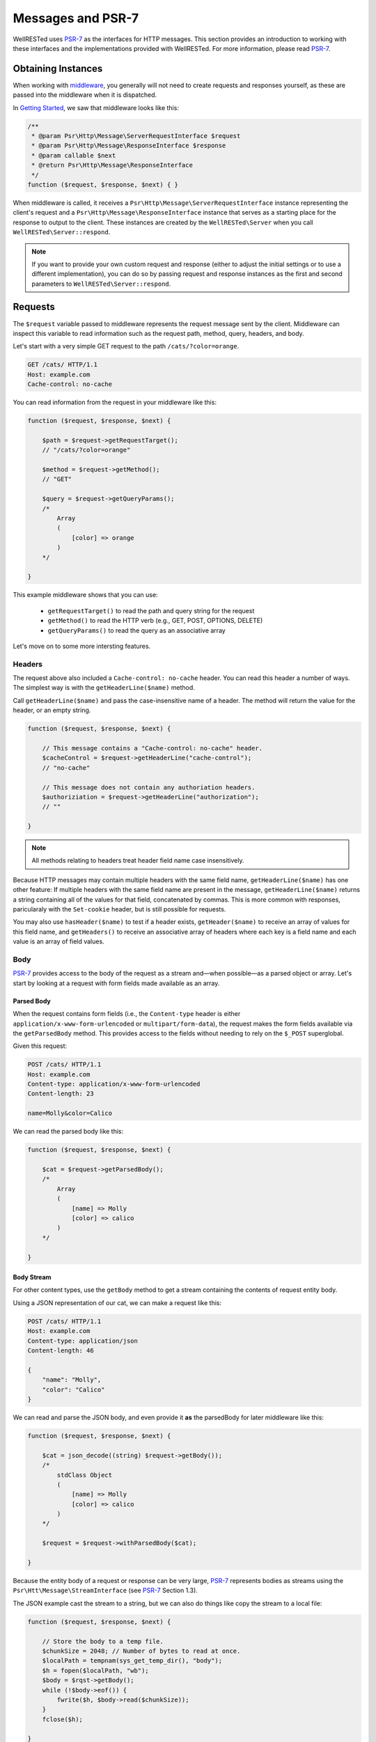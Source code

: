 Messages and PSR-7
==================

WellRESTed uses PSR-7_ as the interfaces for HTTP messages. This section provides an introduction to working with these interfaces and the implementations provided with WellRESTed. For more information, please read PSR-7_.

Obtaining Instances
-------------------

When working with middleware_, you generally will not need to create requests and responses yourself, as these are passed into the middleware when it is dispatched.

In `Getting Started`_, we saw that middleware looks like this:

.. code-block:: php

    /**
     * @param Psr\Http\Message\ServerRequestInterface $request
     * @param Psr\Http\Message\ResponseInterface $response
     * @param callable $next
     * @return Psr\Http\Message\ResponseInterface
     */
    function ($request, $response, $next) { }

When middleware is called, it receives a ``Psr\Http\Message\ServerRequestInterface`` instance representing the client's request and a ``Psr\Http\Message\ResponseInterface`` instance that serves as a starting place for the response to output to the client. These instances are created by the ``WellRESTed\Server`` when you call ``WellRESTed\Server::respond``.

.. note::

    If you want to provide your own custom request and response (either to adjust the initial settings or to use a different implementation), you can do so by passing request and response instances as the first and second parameters to ``WellRESTed\Server::respond``.

Requests
--------

The ``$request`` variable passed to middleware represents the request message sent by the client. Middleware can inspect this variable to read information such as the request path, method, query, headers, and body.

Let's start with a very simple GET request to the path ``/cats/?color=orange``.

.. code-block:: http

    GET /cats/ HTTP/1.1
    Host: example.com
    Cache-control: no-cache

You can read information from the request in your middleware like this:

.. code-block:: php

    function ($request, $response, $next) {

        $path = $request->getRequestTarget();
        // "/cats/?color=orange"

        $method = $request->getMethod();
        // "GET"

        $query = $request->getQueryParams();
        /*
            Array
            (
                [color] => orange
            )
        */

    }

This example middleware shows that you can use:

    - ``getRequestTarget()`` to read the path and query string for the request
    - ``getMethod()`` to read the HTTP verb (e.g., GET, POST, OPTIONS, DELETE)
    - ``getQueryParams()`` to read the query as an associative array

Let's move on to some more intersting features.

Headers
^^^^^^^

The request above also included a ``Cache-control: no-cache`` header. You can read this header a number of ways. The simplest way is with the ``getHeaderLine($name)`` method.

Call ``getHeaderLine($name)`` and pass the case-insensitive name of a header. The method will return the value for the header, or an empty string.

.. code-block:: php

    function ($request, $response, $next) {

        // This message contains a "Cache-control: no-cache" header.
        $cacheControl = $request->getHeaderLine("cache-control");
        // "no-cache"

        // This message does not contain any authoriation headers.
        $authoriziation = $request->getHeaderLine("authorization");
        // ""

    }

.. note::

    All methods relating to headers treat header field name case insensitively.


Because HTTP messages may contain multiple headers with the same field name, ``getHeaderLine($name)`` has one other feature: If multiple headers with the same field name are present in the message, ``getHeaderLine($name)`` returns a string containing all of the values for that field, concatenated by commas. This is more common with responses, paricularaly with the ``Set-cookie`` header, but is still possible for requests.

You may also use ``hasHeader($name)`` to test if a header exists, ``getHeader($name)`` to receive an array of values for this field name, and ``getHeaders()`` to receive an associative array of headers where each key is a field name and each value is an array of field values.


Body
^^^^

PSR-7_ provides access to the body of the request as a stream and—when possible—as a parsed object or array. Let's start by looking at a request with form fields made available as an array.

Parsed Body
~~~~~~~~~~~

When the request contains form fields (i.e., the ``Content-type`` header is either ``application/x-www-form-urlencoded`` or ``multipart/form-data``), the request makes the form fields available via the ``getParsedBody`` method. This provides access to the fields without needing to rely on the ``$_POST`` superglobal.

Given this request:

.. code-block:: http

    POST /cats/ HTTP/1.1
    Host: example.com
    Content-type: application/x-www-form-urlencoded
    Content-length: 23

    name=Molly&color=Calico

We can read the parsed body like this:

.. code-block:: php

    function ($request, $response, $next) {

        $cat = $request->getParsedBody();
        /*
            Array
            (
                [name] => Molly
                [color] => calico
            )
        */

    }

Body Stream
~~~~~~~~~~~

For other content types, use the ``getBody`` method to get a stream containing the contents of request entity body.

Using a JSON representation of our cat, we can make a request like this:

.. code-block:: http

    POST /cats/ HTTP/1.1
    Host: example.com
    Content-type: application/json
    Content-length: 46

    {
        "name": "Molly",
        "color": "Calico"
    }

We can read and parse the JSON body, and even provide it **as** the parsedBody for later middleware like this:

.. code-block:: php

    function ($request, $response, $next) {

        $cat = json_decode((string) $request->getBody());
        /*
            stdClass Object
            (
                [name] => Molly
                [color] => calico
            )
        */

        $request = $request->withParsedBody($cat);

    }


Because the entity body of a request or response can be very large, PSR-7_ represents bodies as streams using the  ``Psr\Htt\Message\StreamInterface`` (see PSR-7_ Section 1.3).

The JSON example cast the stream to a string, but we can also do things like copy the stream to a local file:

.. code-block:: php

    function ($request, $response, $next) {

        // Store the body to a temp file.
        $chunkSize = 2048; // Number of bytes to read at once.
        $localPath = tempnam(sys_get_temp_dir(), "body");
        $h = fopen($localPath, "wb");
        $body = $rqst->getBody();
        while (!$body->eof()) {
            fwrite($h, $body->read($chunkSize));
        }
        fclose($h);

    }

Paramters
^^^^^^^^^

PSR-7_ eliminates the need to read from many of the superglobals. We already saw how ``getParsedBody`` takes the place of reading directly from ``$_POST`` and ``getQueryParams`` replaces reading from ``$_GET``. Here are some other ``ServerRequestInterface`` methods with **brief** descriptions. Please see PSR-7_ for full details, particularly for ``getUploadedFiles``.

.. list-table::
    :header-rows: 1

    *   - Method
        - Replaces
        - Note
    *   - getServerParams
        - $_SERVER
        - Data related to the request environment
    *   - getCookieParams
        - $_COOKIE
        - Compatible with the structure of $_COOKIE
    *   - getQueryParams
        - $_GET
        - Deserialized query string arguments, if any
    *   - getParsedBody
        - $_POST
        - Request body as an object or array
    *   - getUploadedFiles
        - $_FILES
        - Normalized tree of file upload data

Attributes
^^^^^^^^^^

``ServerRequestInterface`` provides another useful feature called "attributes". Attributes are key-value pairs associated with the request that can be, well, pretty much anything.

The primary use for attributes in WellRESTed is to provide access to path variables when using `template routes`_ or `regex routes`_.

For example, the template route ``/cats/{name}`` matches routes such as ``/cats/Molly`` and ``/cats/Oscar``. When the route is dispatched, the router takes the portion of the actual request path matched by ``{name}`` and provides it as an attribute.

For a request to ``/cats/Rufus``:

.. code-block:: php

    function ($request, $response, $next) {

        $name = $request->getAttribute("name");
        // "Rufus"

    }

When calling ``getAttribute``, you can optionally provide a default value as the second argument. The value of this argument will be returned if the request has no attribute with that name.

.. code-block:: php

    function ($request, $response, $next) {

        // Request has no attribute "dog"
        $name = $request->getAttribute("dog", "Bear");
        // "Bear"

    }

Middleware can also use attributes as a way to provide extra information to subsequent middleware. For example, an authorization middleware could obtain an object representing a user and store is as the "user" attribute which later middleware could read.

.. code-block:: php

    $auth = function ($request, $response, $next) {

        try {
            $user = readUserFromCredentials($request);
        } catch (NoCredentialsSupplied $e) {
            return $response->withStatus(401);
        } catch (UserNotAllowedHere $e) {
            return $response->withStatus(403);
        }

        // Store this as an attribute.
        $request = $request->withAttribute("user", $user);

        // Call $next, passing the request with the added attribute.
        return $next($request, $response);

    };

    $subsequent = function ($request, $response, $next) {

        // Read the "user" attribute added by a previous middleware.
        $user = $request->getAttribute("user");

        // Do something with $user

    }

    $server = new \WellRESTed\Server();
    $server->add($auth);
    $server->add($subsequent); // Must be added AFTER $auth to get "user"
    $server->respond();

Finally, attributes provide a nice way to provide a `dependency injection`_ container for to your middleware.

Responses
---------

Initial Response
^^^^^^^^^^^^^^^^

When you call ``WellRESTed\Server::respond``, the server creates a "blank" response instance to pass to dispatched middleware. This response will have a ``500 Internal Server Error`` status, no headers, and an empty body.

You may wish to start each request-response cycle with a response with a different initial state, for example to include a custom header with all responses or to assume success and only change the status code on a failure (or non-``200`` success). Here are two ways to provide this starting response:

Provide middleware as the first middleware that set the default conditions.

.. code-block:: php

    $initialResponsePrep = function ($rqst, $resp, $next) {
        // Set intial response and forward to subsequent middleware.
        $resp = $resp
            ->withStatus(200)
            ->withHeader("X-powered-by", "My Super Cool API v1.0.2")
        return $next($rqst, $resp);
    };

    $server = new \WellRESTed\Server();
    $server->add($initialResponsePrep);
    // ...add other middleware...
    $server->respond();

Alternatively, instantiate a response and provide it to ``WellRESTed\Server::respond``.

.. code-block:: php

    // Create an initial response. This can be any instance implementing
    // Psr\Http\Message\ResponseInterface.
    $response = new \WellRESTed\Message\Response(200, [
        "X-powered-by" => ["My Super Cool API v1.0.2"]]);

    $server = new \WellRESTed\Server();
    // ...add middleware middleware...
    // Pass the response to respond()
    $server->respond(null, $response);

Modifying
^^^^^^^^^

PSR-7_ messages are immutable, so you will not be able to alter values of response properties. Instead, ``with*`` methods provide ways to get a copy of the current message with updated properties. For example, ``ResponseInterface::withStatus`` returns a copy of the original response with the status changed.

.. code-block:: php

    // The original response has a 500 status code.
    $response->getStatusCode();
    // 500

    // Replace this instance with a new instance with the status updated.
    $response = $response->withStatus(200);
    $response->getStatusCode();
    // 200

.. note::

    PSR-7_ requests are immutable as well, and we used ``withAttribute`` and ``withParsedBody`` in a few of the examples in the Requests section.

Chain multiple ``with`` methods together fluently:

.. code-block:: php

    // Get a new response with updated status, headers, and body.
    $response = $response
        ->withStatus(200)
        ->withHeader("Content-type", "text/plain")
        ->withBody(new \WellRESTed\Message\Stream("Hello, world!);

Headers
^^^^^^^

Use the ``withHeader`` method to add a header to a response. ``withHeader`` will add the header if not already set, or replace the value of an existing header with that name.

.. code-block:: php

    // Add a "Content-type" header.
    $response = $response->withHeader("Content-type", "text/plain");
    $response->getHeaderLine("Content-type");
    // text/plain

    // Calling withHeader a second time updates the value.
    $response = $response->withHeader("Content-type", "text/html");
    $response->getHeaderLine("Content-type");
    // text/html

To set multiple values for a given header field name (e.g., for ``Set-cookie`` headers), call ``withAddedHeader``. ``withAddedHeader`` adds the new header without altering existing headers with the same name.

.. code-block:: php

    $response = $response
        ->withHeader("Set-cookie", "cat=Molly; Path=/cats; Expires=Wed, 13 Jan 2021 22:23:01 GMT;")
        ->withAddedHeader("Set-cookie", "dog=Bear; Domain=.foo.com; Path=/; Expires=Wed, 13 Jan 2021 22:23:01 GMT;")
        ->withAddedHeader("Set-cookie", "hamster=Fizzgig; Domain=.foo.com; Path=/; Expires=Wed, 13 Jan 2021 22:23:01 GMT;");

To check if a header exists or to remove a header, use ``hasHeader`` and ``withoutHeader``.

.. code-block:: php

    // Check if a header exists.
    $reponse->hasHeader("Content-type");
    // true

    // Clone this response without the "Content-type" header.
    $response = $response->withoutHeader("Content-type");

    // Check if a header exists.
    $reponse->hasHeader("Content-type");
    // false

Body
^^^^

To set the body for the response, pass an instance implementing ``Psr\Http\Message\Stream`` to the ``withBody`` method.

.. code-block:: php

    $stream = new \WellRESTed\Message\Stream("Hello, world!");
    $response = $response->withBody($stream);

WellRESTed provides two ``Psr\Http\Message\Stream`` implementations. You can use these, or any other impelentation.

Stream
~~~~~~

``WellRESTed\Message\Stream`` wraps a file pointer resource and is useful for responding with a string or file.

When you pass a string to the constructor, the Stream instance uses `php://temp`_ as the file pointer resource. The string passed to the constructor is automatically stored to ``php://temp``, and you can write more content to it using the ``StreamInterface::write`` method.

.. note::

    ``php://temp`` stores the contents to memory, but switches to a temporary file once the amount of data stored hits a predefined limit (the default is 2 MB).

.. code-block:: php

    function ($rqst, $resp, $next) {

        // Pass the beginning of the contents to the constructor as a string.
        $body = new \WellRESTed\Message\Stream("Hello ");

        // Append more contents.
        $body->write("world!");

        // Set the body and status code.
        $resp = $resp
            ->withStatus(200)
            ->withBody($body);

        // Forward to the next middleware.
        return $next($rqst, $resp);

    }

To respond with the contents of an existing file, use ``fopen`` to open the file with read access and pass the pointer to the constructor.

.. code-block:: php

    function ($rqst, $resp, $next) {

        // Open the file with read access.
        $resource = fopen("/home/user/some/file", "rb");

        // Pass the file pointer resource to the constructor.
        $body = new \WellRESTed\Message\Stream($resource);

        // Set the body and status code.
        $resp = $resp
            ->withStatus(200)
            ->withBody($body);

        // Forward to the next middleware.
        return $next($rqst, $resp);

    }

NullStream
~~~~~~~~~~

Each PSR-7_ message MUST have a body, so there's no ``withoutBody`` method. You also cannot pass ``null`` to ``withBody``. Instead, use a ``WellRESTed\Messages\NullStream`` to provide a very simple, zero-length, no-content body.

.. code-block:: php

    function ($rqst, $resp, $next) {

        // Set the body and status code.
        $resp = $resp
            ->withStatus(304)
            ->withBody(new \WellRESTed\Message\NullStream());

        // Forward to the next middleware.
        return $next($rqst, $resp);

    }

.. _PSR-7: http://www.php-fig.org/psr/psr-7/
.. _Getting Started: getting-started.html
.. _Middleware: middleware.html
.. _template routes: router.html#template-routes
.. _regex routes: router.html#regex-routes
.. _dependency injection: dependency-injection.html
.. _`php://temp`: http://php.net/manual/ro/wrappers.php.php
